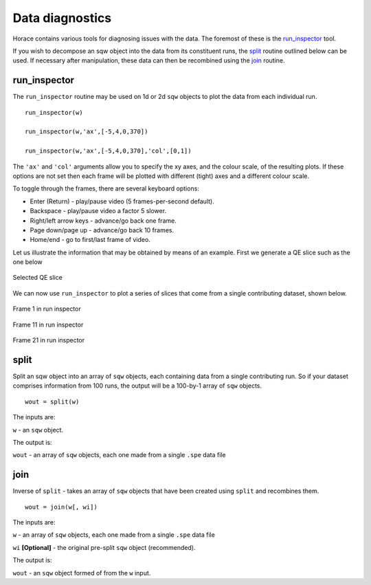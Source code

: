 ################
Data diagnostics
################

Horace contains various tools for diagnosing issues with the data. The foremost
of these is the `run_inspector`_ tool.

If you wish to decompose an sqw object into the data from its constituent runs,
the `split`_ routine outlined below can be used. If necessary after
manipulation, these data can then be recombined using the `join`_ routine.

run_inspector
-------------

The ``run_inspector`` routine may be used on 1d or 2d ``sqw`` objects to plot the
data from each individual run.

::

   run_inspector(w)

   run_inspector(w,'ax',[-5,4,0,370])

   run_inspector(w,'ax',[-5,4,0,370],'col',[0,1])


The ``'ax'`` and ``'col'`` arguments allow you to specify the xy axes, and the
colour scale, of the resulting plots. If these options are not set then each
frame will be plotted with different (tight) axes and a different colour scale.

To toggle through the frames, there are several keyboard options:

- Enter (Return) - play/pause video (5 frames-per-second default).

- Backspace - play/pause video a factor 5 slower.

- Right/left arrow keys - advance/go back one frame.

- Page down/page up - advance/go back 10 frames.

- Home/end - go to first/last frame of video.

Let us illustrate the information that may be obtained by means of an
example. First we generate a QE slice such as the one below

.. figure:: ../images/Fe_slice.jpg
   :align: center
   :width: 500px

   Selected QE slice


We can now use ``run_inspector`` to plot a series of slices that come from a
single contributing dataset, shown below.

.. figure:: ../images/Fe_slice_run_inspector_1.jpg
   :align: center
   :width: 500px

   Frame 1 in run inspector


.. figure:: ../images/Fe_slice_run_inspector_11.jpg
   :align: center
   :width: 500px

   Frame 11 in run inspector


.. figure:: ../images/Fe_slice_run_inspector_21.jpg
   :align: center
   :width: 500px

   Frame 21 in run inspector


split
-----

Split an sqw object into an array of ``sqw`` objects, each containing data from a
single contributing run. So if your dataset comprises information from 100 runs,
the output will be a 100-by-1 array of ``sqw`` objects.

::

   wout = split(w)


The inputs are:

``w`` - an ``sqw`` object.

The output is:

``wout`` - an array of ``sqw`` objects, each one made from a single ``.spe`` data file


join
----

Inverse of ``split`` - takes an array of ``sqw`` objects that have been created
using ``split`` and recombines them.

::

   wout = join(w[, wi])


The inputs are:

``w`` - an array of ``sqw`` objects, each one made from a single ``.spe`` data file

``wi`` **[Optional]** - the original pre-split ``sqw`` object (recommended).

The output is:

``wout`` - an ``sqw`` object formed of from the ``w`` input.
